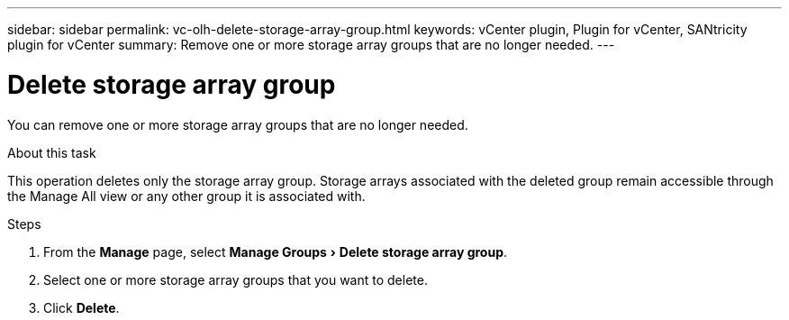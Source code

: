 ---
sidebar: sidebar
permalink: vc-olh-delete-storage-array-group.html
keywords: vCenter plugin, Plugin for vCenter, SANtricity plugin for vCenter
summary: Remove one or more storage array groups that are no longer needed.
---

= Delete storage array group
:experimental:
:hardbreaks:
:nofooter:
:icons: font
:linkattrs:
:imagesdir: ./media/


[.lead]
You can remove one or more storage array groups that are no longer needed.

.About this task

This operation deletes only the storage array group. Storage arrays associated with the deleted group remain accessible through the Manage All view or any other group it is associated with.

.Steps

. From the *Manage* page, select menu:Manage Groups[Delete storage array group].
. Select one or more storage array groups that you want to delete.
. Click *Delete*.
